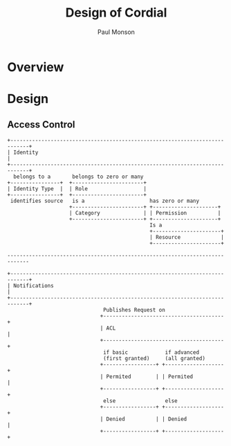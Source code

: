 #+TITLE: Design of Cordial
#+AUTHOR: Paul Monson
#+EMAIL pmonson711@gmail.com
#+TODO: TODO NEXT STARTED | DONE DEFERRED

* Overview

* Design

** Access Control
#+BEGIN_SRC ditaa :file diagrams/authentication.png :export png
  +----------------------------------------------------------------------------+
  | Identity                                                                   |
  +----------------------------------------------------------------------------+
    belongs to a       belongs to zero or many
  +----------------+  +-----------------------+
  | Identity Type  |  | Role                  |
  +----------------+  +-----------------------+
   identifies source   is a                     has zero or many
                      +-----------------------+ +---------------------+
                      | Category              | | Permission          |
                      +-----------------------+ +---------------------+
                                                Is a
                                                +----------------------+
                                                | Resource             |
                                                +----------------------+

  -----------------------------------------------------------------------------

  +----------------------------------------------------------------------------+
  | Notifications                                                              |
  +----------------------------------------------------------------------------+
                                 Publishes Request on
                                +---------------------------------------+
                                | ACL                                   |
                                +---------------------------------------+
                                 if basic            if advanced
                                 (first granted)     (all granted)
                                +-----------------+ +-------------------+
                                | Permited        | | Permited          |
                                +-----------------+ +-------------------+
                                 else                else
                                +-----------------+ +-------------------+
                                | Denied          | | Denied            |
                                +-----------------+ +-------------------+

#+END_SRC

#+RESULTS:
[[file:diagrams/authentication.png]]

